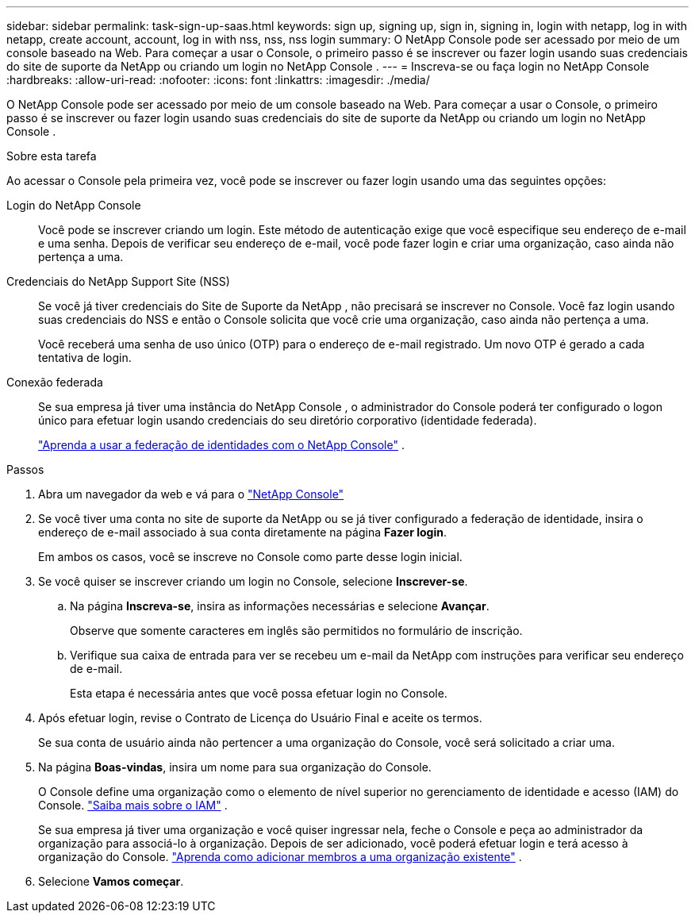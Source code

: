 ---
sidebar: sidebar 
permalink: task-sign-up-saas.html 
keywords: sign up, signing up, sign in, signing in, login with netapp, log in with netapp, create account, account, log in with nss, nss, nss login 
summary: O NetApp Console pode ser acessado por meio de um console baseado na Web.  Para começar a usar o Console, o primeiro passo é se inscrever ou fazer login usando suas credenciais do site de suporte da NetApp ou criando um login no NetApp Console . 
---
= Inscreva-se ou faça login no NetApp Console
:hardbreaks:
:allow-uri-read: 
:nofooter: 
:icons: font
:linkattrs: 
:imagesdir: ./media/


[role="lead"]
O NetApp Console pode ser acessado por meio de um console baseado na Web.  Para começar a usar o Console, o primeiro passo é se inscrever ou fazer login usando suas credenciais do site de suporte da NetApp ou criando um login no NetApp Console .

.Sobre esta tarefa
Ao acessar o Console pela primeira vez, você pode se inscrever ou fazer login usando uma das seguintes opções:

Login do NetApp Console:: Você pode se inscrever criando um login.  Este método de autenticação exige que você especifique seu endereço de e-mail e uma senha.  Depois de verificar seu endereço de e-mail, você pode fazer login e criar uma organização, caso ainda não pertença a uma.
Credenciais do NetApp Support Site (NSS):: Se você já tiver credenciais do Site de Suporte da NetApp , não precisará se inscrever no Console.  Você faz login usando suas credenciais do NSS e então o Console solicita que você crie uma organização, caso ainda não pertença a uma.
+
--
Você receberá uma senha de uso único (OTP) para o endereço de e-mail registrado.  Um novo OTP é gerado a cada tentativa de login.

--
Conexão federada:: Se sua empresa já tiver uma instância do NetApp Console , o administrador do Console poderá ter configurado o logon único para efetuar login usando credenciais do seu diretório corporativo (identidade federada).
+
--
link:concept-federation.html["Aprenda a usar a federação de identidades com o NetApp Console"] .

--


.Passos
. Abra um navegador da web e vá para o https://console.netapp.com["NetApp Console"^]
. Se você tiver uma conta no site de suporte da NetApp ou se já tiver configurado a federação de identidade, insira o endereço de e-mail associado à sua conta diretamente na página *Fazer login*.
+
Em ambos os casos, você se inscreve no Console como parte desse login inicial.

. Se você quiser se inscrever criando um login no Console, selecione *Inscrever-se*.
+
.. Na página *Inscreva-se*, insira as informações necessárias e selecione *Avançar*.
+
Observe que somente caracteres em inglês são permitidos no formulário de inscrição.

.. Verifique sua caixa de entrada para ver se recebeu um e-mail da NetApp com instruções para verificar seu endereço de e-mail.
+
Esta etapa é necessária antes que você possa efetuar login no Console.



. Após efetuar login, revise o Contrato de Licença do Usuário Final e aceite os termos.
+
Se sua conta de usuário ainda não pertencer a uma organização do Console, você será solicitado a criar uma.

. Na página *Boas-vindas*, insira um nome para sua organização do Console.
+
O Console define uma organização como o elemento de nível superior no gerenciamento de identidade e acesso (IAM) do Console. link:concept-identity-and-access-management.html["Saiba mais sobre o IAM"] .

+
Se sua empresa já tiver uma organização e você quiser ingressar nela, feche o Console e peça ao administrador da organização para associá-lo à organização.  Depois de ser adicionado, você poderá efetuar login e terá acesso à organização do Console. link:task-iam-manage-members-permissions#add-members["Aprenda como adicionar membros a uma organização existente"] .

. Selecione *Vamos começar*.

